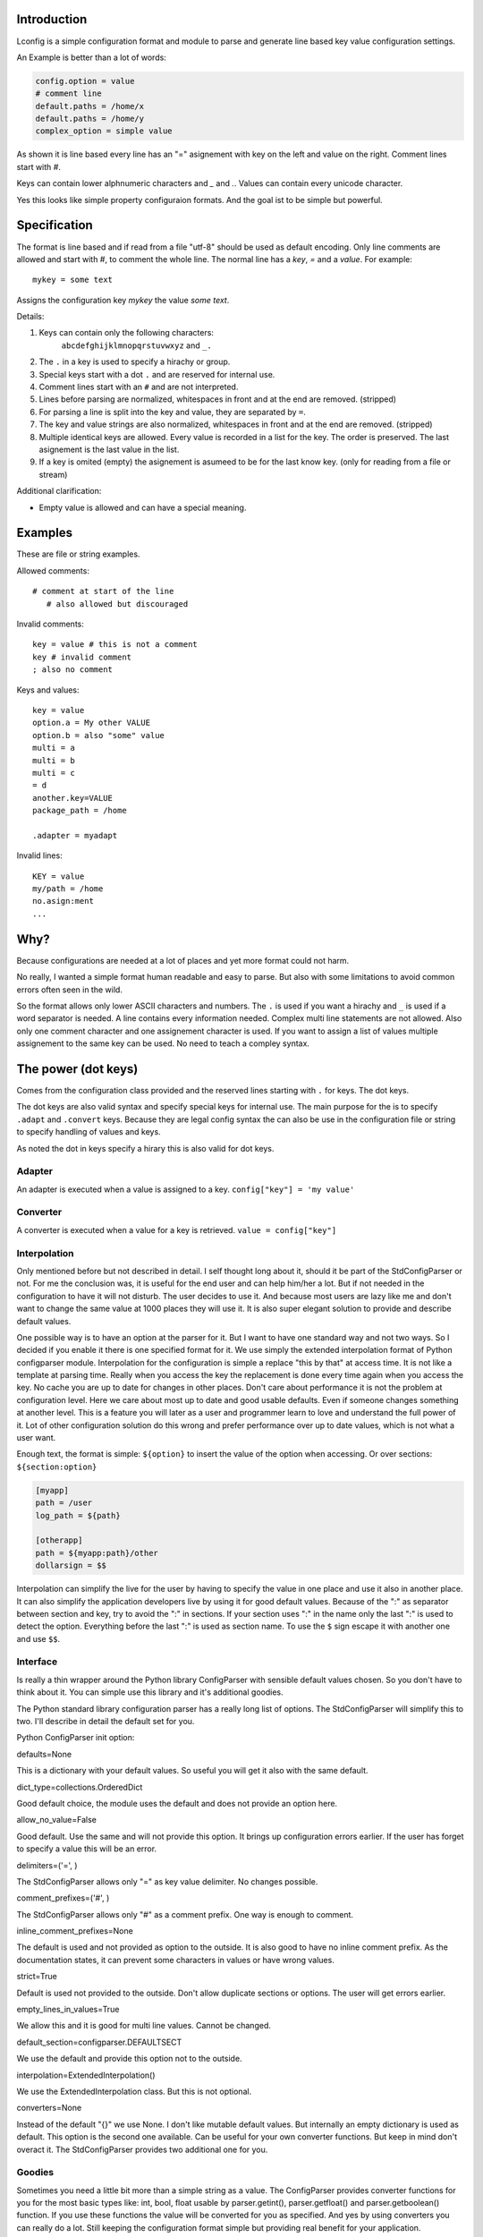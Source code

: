 Introduction
============

Lconfig is a simple configuration format and module to parse and generate
line based key value configuration settings.

An Example is better than a lot of words:

.. code-block::

    config.option = value
    # comment line
    default.paths = /home/x
    default.paths = /home/y
    complex_option = simple value

As shown it is line based every line has an "=" asignement with
key on the left and value on the right.
Comment lines start with `#`.

Keys can contain lower alphnumeric characters and `_` and `.`.
Values can contain every unicode character.

Yes this looks like simple property configuraion formats.
And the goal ist to be simple but powerful.


Specification
=============

The format is line based and if read from a file "utf-8" should be used
as default encoding.
Only line comments are allowed and start with `#`, to comment the whole line.
The normal line has a `key`, `=` and a `value`.
For example::

    mykey = some text

Assigns the configuration key `mykey` the value `some text`.

Details:

1. Keys can contain only the following characters:
    ``abcdefghijklmnopqrstuvwxyz`` and ``_.``
2. The ``.`` in a key is used to specify a hirachy or group.
3. Special keys start with a dot ``.`` and are reserved for internal use.
4. Comment lines start with an ``#`` and are not interpreted.
5. Lines before parsing are normalized, whitespaces in front and at the end
   are removed. (stripped)
6. For parsing a line is split into the key and value, they are separated
   by ``=``.
7. The key and value strings are also normalized, whitespaces in front and at
   the end are removed. (stripped)
8. Multiple identical keys are allowed. Every value is recorded
   in a list for the key. The order is preserved. The last asignement is the
   last value in the list.
9. If a key is omited (empty) the asignement is asumeed to be for the last
   know key. (only for reading from a file or stream)

Additional clarification:

- Empty value is allowed and can have a special meaning.

Examples
========

These are file or string examples.

Allowed comments::

    # comment at start of the line
       # also allowed but discouraged

Invalid comments::

    key = value # this is not a comment
    key # invalid comment
    ; also no comment

Keys and values::

    key = value
    option.a = My other VALUE
    option.b = also "some" value
    multi = a
    multi = b
    multi = c
    = d
    another.key=VALUE
    package_path = /home

    .adapter = myadapt


Invalid lines::

    KEY = value
    my/path = /home
    no.asign:ment
    ...

Why?
====

Because configurations are needed at a lot of places and yet more format
could not harm.

No really, I wanted a simple format human readable and easy to parse.
But also with some limitations to avoid common errors often seen in the wild.

So the format allows only lower ASCII characters and numbers.
The ``.`` is used if you want a hirachy and ``_`` is used if a word separator
is needed.
A line contains every information needed. Complex multi line statements are
not allowed. Also only one comment character and one assignement character
is used.
If you want to assign a list of values multiple assignement to the same key
can be used. No need to teach a compley syntax.


The power (dot keys)
====================

Comes from the configuration class provided and the reserved lines starting
with ``.`` for keys. The dot keys.

The dot keys are also valid syntax and specify special keys for internal
use. The main purpose for the is to specify ``.adapt`` and ``.convert`` keys.
Because they are legal config syntax the can also be use in the configuration
file or string to specify handling of values and keys.

As noted the dot in keys specify a hirary this is also valid for dot keys.

Adapter
-------

An adapter is executed when a value is assigned to a key.
``config["key"] = 'my value'``


Converter
---------

A converter is executed when a value for a key is retrieved.
``value = config["key"]``


Interpolation
-------------

Only mentioned before but not described in detail.
I self thought long about it, should it be part of the StdConfigParser or not.
For me the conclusion was, it is useful for the end user and can help him/her
a lot. But if not needed in the configuration to have it will not disturb.
The user decides to use it. And because most users are lazy like me and don't
want to change the same value at 1000 places they will use it. It is also
super elegant solution to provide and describe default values.

One possible way is to have an option at the parser for it. But I want to
have one standard way and not two ways. So I decided if you enable it there is
one specified format for it.
We use simply the extended interpolation format of Python configparser module.
Interpolation for the configuration is simple a replace "this by that" at access
time. It is not like a template at parsing time. Really when you access the
key the replacement is done every time again when you access the key. No cache
you are up to date for changes in other places. Don't care about performance
it is not the problem at configuration level. Here we care about most up to date
and good usable defaults. Even if someone changes something at another level.
This is a feature you will later as a user and programmer learn to love and
understand the full power of it.
Lot of other configuration solution do this wrong and prefer performance over
up to date values, which is not what a user want.

Enough text, the format is simple: ``${option}`` to insert the value of the
option when accessing. Or over sections: ``${section:option}``

.. code-block:: ini

    [myapp]
    path = /user
    log_path = ${path}

    [otherapp]
    path = ${myapp:path}/other
    dollarsign = $$



Interpolation can simplify the live for the user by having to specify the
value in one place and use it also in another place.
It can also simplify the application developers live by using it for good
default values.
Because of the ":" as separator between section and key, try to avoid the ":" in
sections. If your section uses ":" in the name only the last ":" is used to
detect the option. Everything before the last ":" is used as section name.
To use the ``$`` sign escape it with another one and use ``$$``.


Interface
---------

Is really a thin wrapper around the Python library ConfigParser with sensible
default values chosen. So you don't have to think about it. You can simple use
this library and it's additional goodies.

The Python standard library configuration parser has a really long list of
options. The StdConfigParser will simplify this to two. I'll describe in detail
the default set for you.

Python ConfigParser init option:

defaults=None

This is a dictionary with your default values. So useful you will get it also
with the same default.

dict_type=collections.OrderedDict

Good default choice, the module uses the default and does not provide an option
here.

allow_no_value=False

Good default. Use the same and will not provide this option. It brings up
configuration errors earlier. If the user has forget to specify a value this will
be an error.

delimiters=('=', )

The StdConfigParser allows only "=" as key value delimiter. No changes possible.

comment_prefixes=('#', )

The StdConfigParser allows only "#" as a comment prefix. One way is enough to
comment.

inline_comment_prefixes=None

The default is used and not provided as option to the outside. It is also good
to have no inline comment prefix. As the documentation states, it can prevent
some characters in values or have wrong values.

strict=True

Default is used not provided to the outside. Don't allow duplicate sections or
options. The user will get errors earlier.


empty_lines_in_values=True

We allow this and it is good for multi line values. Cannot be changed.


default_section=configparser.DEFAULTSECT

We use the default and provide this option not to the outside.


interpolation=ExtendedInterpolation()

We use the ExtendedInterpolation class. But this is not optional.


converters=None

Instead of the default "{}" we use None. I don't like mutable default values.
But internally an empty dictionary is used as default. This option is the second
one available. Can be useful for your own converter functions. But keep in mind
don't overact it. The StdConfigParser provides two additional one for you.


Goodies
-------

Sometimes you need a little bit more than a simple string as a value.
The ConfigParser provides converter functions for you for the most basic
types like: int, bool, float usable by parser.getint(), parser.getfloat()
and parser.getboolean() function.
If you use these functions the value will be converted for you as specified.
And yes by using converters you can really do a lot. Still keeping the
configuration format simple but providing real benefit for your application.

Here comes the difference of the StdConfigParser to other configuration formats.
It invents not a completely new configuration syntax nor a complete new parser.
It uses the existing stuff and specifies and extends it where useful.

Often there is the need to have a more complex configuration structure.
Multiple values nested structure and more. I know the real need but as most
other people did the wrong and mad all this part of my configuration syntax.
Complicating everything.
The StdConfigParser does this not. The user of a configuration file should not
learn a new syntax. Everything is section, key (option) value format. The value
is documented by the application how the string is interpreted.

Listing of values (``getlisting``)
----------------------------------

You have the need to list some short values. The normal way if you write text
is to do this by simply separating them by ``,``. This is also a good solution
in a configuration value. Use this if you list short values and the length
of the list is also short. If you want list longer values use the feature
described in multiple values.

Example:

.. code-block:: ini

    [section]
    listing = env1,env2,env3


Each value will be striped and empty values are ignored by ``getlisting``.
Use it if you want enumerate short string values.
They can also be split over multiple lines. But this is not a feature only to
be fault tolerant. If you have more or longer values use the ``getlines``
feature described in the next section.


Multiple values (``getlines``)
------------------------------

For most configurations there are extended use cases. One is to specify a
list of longer values. The simplest way for an user is to specify this line by line,
every line is a value. For the application this is the method "getlines".
A simple helping converter allowing a easy multi line value syntax.

Example:

.. code-block:: ini

    [section]
    multiline = value 1
                value 2
                value 3
                # comment for four
                value 4

                value 5

    simple_indent_multi_is_enough =
        line 1
        line 2
        line 3


As you can see, simple valid multi line syntax. Easy for the user to see this
is a list of values.
The "getlines" function on the parser does all other for you. It returns a list
with the string values for you. Every line is one value in the list. Comments
and empty lines are removed. So you get a clean list and the user has the
possibility to comment it values and have empty lines to separate some values.

Even for your application you can still do some other list handling like
the values are separated with "," and in one line and have a custom parser for
it. I recommend simple use the getlines function and multiline value feature
for this use case.




Style guide
===========

Yes it makes sense to have also a style guide for configuration. The format
allows some stuff and not everything is an error but considered bad style.


Sections
--------

White space before and after the section name are allowed but everything between
the "[" and "]" is the section name. So don't use spaces before or after the
section name. Also the name is case sensitive, to keep it simple use only lower
case letters for the name.

Sections can be indented but avoid this. Even if you do something like
partitioning of the section name. Keep it flat.

Example:

.. code-block:: INI

    # good style
    [mymodulename]

    # bad style
    [  mymodule  ]

        [mymodule]


Keys and values
---------------

Use a space before the "=" and after it. You cannot prevent your users from
doing different things but for best practice in documentation and for your
default configuration use this style.

Example:

.. code-block:: INI

    # good style
    [mymodule]
    key = value

    # bad style
    keybad1=value
      keybad2 = value
      keybad3=value


Indention
---------

Is useful for values to have them over multiple lines. Try to use it only in
this case. Try to use the same indention level. Preferred are four spaces.
Same as the Python standard. Don't indent sections. Don't use multiple levels
of indention. Keep it simple for your user. Everytime something is indented it
should be a string for a multiline value, nothing more.
Only if you use complex value format like JSON, it makes sens to use additional
indention. But in this case it should be only for visibility.

Example:

.. code-block:: INI

    # good style
    [mymodule]
    key = value over
        multiple
        lines

    another =
        multi
        line
        value

    # bad style
    keybad1 = value over
      multiple
        lines

      keybad2 = value
        multi
        line

    keybad3 =
        value
           more value
              more value


API
===

It has the same api as the :class:`configparser.ConfigParser` from Python 3.5.
But if a text file is read, the default encoding is ``UTF-8``.
The constructor is simplified to have only ``defaults``, ``converters`` and
the ``interpolate`` flag.
Two converters are added by default:

1. listing (getlisting)
2. lines (getlines)


.. function:: getlisting(section, option, raw=False, vars=None [, fallback])

    Handles listing of values. Each value is separated by ``,``. Returns
    a list with none empty values. White space's are stripped. The values are
    split by ``,``.

    Example::

        key = py33,py34, py35

        -> ["py33", "py34", "py35"]


.. function:: getlines(section, option, raw=False, vars=None [, fallback])

    Converts multi line values into a list of values. Each line is fetched
    without the indent. Comments and empty lines are removed.
    But the line is returned as is and not striped. It can contain spaces
    at the end or in front. If you need a striped result ``getlisting`` can
    be used.

    Example::

        key = value 1
              value 2
              # comment
              value 3

        -> ["value 1", "value 2", "value 3"]


All converters are also available at the section proxy level without the
``section`` parameter then.


Examples
========

.. note:: The example section is still work in progress. Not all are ready
          and the code is not tested yet and can contain errors.


Examples describe a special use case and the solution how to handle
this with the StdConfigParser.

Simple usage
------------

You need a configuration for a small module only with some configuration
keys. No need for a nested configuration.

In this case you will have one line overhead, the section. Use the same
name as your module or package as section name. This enables later use
of one configuration file for different packages. Even if you don't need it
know, it is for interoperability.

Example:

Your module or package name is 'mymodule'

.. code-block:: INI

    [mymodule]
    data_dir = /data
    temp_dir = /temp

In your program code create the config parser instance retrieve the section
and only use your section.

.. code-block:: Python

    from stdconfigparser import StdConfigParser

    def get_config(path):
        parser = StdConfigParser()
        parser.read(path)
        config = parser["mymodule"]
        return config

    def main():
        config = get_config("~/mymodule.cfg")
        data_dir = config.get("data_dir")
        temp_dir = config.get("temp_dir")


Default values
--------------

The configuration file is only for you and there are global default values
needed. So a user specifies a option only if he/she does not want the default
value.

Example:

Your module or package name is 'mymodule'

.. code-block:: INI

    [mymodule]
    data_dir = /data

In your program code create the config parser instance retrieve the section
and only use your section.

.. code-block:: Python

    from stdconfigparser import StdConfigParser

    def get_config(path):
        parser = StdConfigParser(defaults={"data_dir": "./data",
                                           "temp_dir": "./tmp"})
        parser.read(path)
        config = parser["mymodule"]
        return config

    def main():
        config = get_config("~/mymodule.cfg")
        data_dir = config.get("data_dir")
        temp_dir = config.get("temp_dir")


In this case the for the 'temp_dir' option your provided default value is used.


List of values
--------------

Most of your values are simple but some need to list something. Most of the
time it is a list of allowed stuff or short labels.
In this case you can use the ``getlisting`` converter provided out of the box.


Example:

.. code-block:: INI

    [mymodule]
    build_platforms = Linux, Windows, OSX
    build_labels = html, pdf, exe, shared
    multiline_listing = a, stuff,
        b, more stuff,
        c, last element


In your program code use the ``getlisting`` method of configparser. It returns
a list with the values for you.


.. code-block:: Python

    from stdconfigparser import StdConfigParser

    def get_config(path):
        parser = StdConfigParser()
        parser.read(path)
        config = parser["mymodule"]
        return config

    def main():
        config = get_config("~/mymodule.cfg")
        platforms = config.getlisting("build_platform")
        labels = config.getlisting("build_labels")


Values are separated by ',' in this case. They can be in one line or specified
over multiple line.


Multi line values
-----------------

You need to specify a list of values each in one line. The values can be
really long and you want not allow them to be at the same line because of
readability.
In this case you can use the ``getlines`` converter provided out of the box.


Example:

.. code-block:: INI

    [mymodule]
    requirements =
        StdConfigparser >= 0.6
        Python >= 2.7
        FancyXMLHTMLParser
        Sphinx


In your program code use the ``getlines`` method of configparser. It returns
a list with the values for you.


.. code-block:: Python

    from stdconfigparser import StdConfigParser

    def get_config(path):
        parser = StdConfigParser()
        parser.read(path)
        config = parser["mymodule"]
        return config

    def main():
        config = get_config("~/mymodule.cfg")
        requirements = config.getlines("requirements")

With this you get a list of your requirements for every line one entry.
No need to specify a separator.


Multiple sections
-----------------

You need a little bit more structure in the configuration and you want
to configure reoccurring stuff like a list of environments with same
options in them.
You have your main configuration in a section and for every environment also
a section. The environment section is prefixed with the main section name.
Your users are free to add more environment sections if needed.
In the main section there is a list with the active environments.

.. code-block:: INI

    [mymodule]
    environments = py33,py35,py27

    [mymodule py33]
    path = py33

    [mymodule py34]
    path = py34

    [mymodule py35]
    path = py35

    [mymodule py27]
    path = py27


In your program code get the environment list and use it directly or get
the sections and check if they are active. Most is up to the application to
handle this only the getlines() helper method of StdConfigParser is used.

.. code-block:: Python

    from stdconfigparser import StdConfigParser

    def get_config(path):
        config = StdConfigParser()
        config.read(path)
        return config

    def main():
        config = get_config("./mymodule.cfg")
        envprefix = "mymodule "

        environments = config.getlisting("mymodule", "environments")
        for environment in environments:
            path = config.get(envprefix + environment, "path", fallback=".")
            # you get only the specified without py34 path
            # it is also got to use fallback here if a environment is listed
            # but no configuration value is provided

If you have more than one listing for your multiple sections it can be better
to use a namespace then. Something like ``[mymodule.env.py33]`` for a section.
And access the section with ``envprefix = "mymodule.env."``. Basic technique
described in next example.


Multiple sections namespace package
-----------------------------------

You have a main applications which uses a namespace package to handle
your plugins.
In this case it is good to have a section for every module of your namespace
package. Can still by useful to have one main configuration key using the same
name as your namespace. Because it is natural for packages to use the "."
separator it is also use for the section. So the name of the section already
matches the full module name.

.. code-block:: INI

    [namespace]
    base_path = .

    [namespace.mod1]
    max_number = 100

    [namespace.mod2]
    fast_processing = true

    [namespace.mod3]
    deep = false


In the program code every module can access his own configuration section.
The main application can also list all modules of the namespace.

.. code-block:: Python

    from stdconfigparser import StdConfigParser

    def get_config(path):
        config = StdConfigParser()
        config.read(path)
        return config

    def main():
        config = get_config("./namespace.cfg")
        namespace = "namespace"
        namespace_prefix = namespace + "."

        submodules = [v[len(namespace_prefix) for v in config.sections()
                      if v.startswith(namespace_prefix)]


Multiple sections no sharing with others
----------------------------------------

Your application is the only one using the configuration file. No sharing
with other applications is needed. But you need a little bit structure
to make the life for your users easier.
In this case use the sections for a simple structure and name them as needed.


.. code-block:: INI

    [hosts]
    aname = value1
    bname = value2

    [targets]
    xname = valx
    yname = valy

    [logging]
    level = debug
    file = a.log
    system = false


The usage of this configuration is simple, access with the sections the
special stuff. Parse the configuration file normally and use the full power
of the configparser.


Interpolation and defaults
--------------------------

You want to have default values for most of your configuration options.
But you share the configuration with other applications and the defaults are
only in your section.
A good solution for this is to use interpolation with your defaults in an
dictionary with your section. Read your defaults before you read the
configuration from a file or other source.

Use the global defaults to only specify common stuff for all sections.
Something like the configuration directory. Your default values can than
use this in combination with interpolation to set default values in a section.

.. code-block:: Python

    my_defaults = {"mymodule": {
      "project_dir": "${config_dir}/..",
      "log_dir": "${project_dir}/log",
      "data_dir": "${project_dir}/data",
      "temp_dir": "${project_dir}/tmp",
    }}


.. code-block:: INI

    [mymodule]
    project_dir = /usr/home/special/project


.. code-block:: Python

    import os
    from stdconfigparser import StdConfigParser

    def get_config(path):
        config_dir = os.path.abspath(os.path.dirname(path))
        parser = StdConfigParser(defaults={"config_dir": config_dir})
        parser.read_dict(my_defaults)
        parser.read(path)
        config = parser["mymodule"]
        return config

    def main():
        config = get_config("~/mymodule.cfg")
        data_dir = config.get("data_dir")

Here you set only one global default, your 'config_dir'. This is then
used in your default configuration for your section but only by interpolate
values. You read in your default configuration dictionary before the
configuration form the file. With this order they act as default values.
The user can overwrite what is needed in the configuration file. If nothing is
overwritten your defaults are used.


Config file with interpolation
------------------------------

Your use case is to have a configuration file in a specific configuration
directory. The directory path should also be usable in the configuration
as interpolation value.

Use the defaults parameter to set the configuration directory.

.. code-block:: INI

    [mymodule]
    project_dir = ${config_dir}/..
    log_dir = ${project_dir}/log
    temp_dir = ${project_dir}/tmp


.. code-block:: Python

    import os
    from stdconfigparser import StdConfigParser

    def get_config(path):
        config_dir = os.path.abspath(os.path.dirname(path))
        parser = StdConfigParser(defaults={"config_dir": config_dir})
        parser.read(path)
        config = parser["mymodule"]
        return config

    def main():
        config = get_config("~/mymodule.cfg")
        project_dir = config.get("project_dir")


Environment information
-----------------------

The os environment information is needed in the configuration as as
interpolation value.
The solution is simple, add a section with this information before you read
your configuration. Don't write it to the default section, make it explicit
into a new documented section. In the configuration this section can be used
for substitutions. Document also the environment information will not be updated
it is only read at startup.

.. code-block:: INI

    [mymodule]
    project_dir = ${os.environ:home}

In this example the environment section is simply named by the Python module path.
``os.environ``. But if you prefer a shorter solution you can use the name ``env``
which is also common to name the environment.
The environment information is also read before the configuration, this allows
overwriting in the configuration file. Can be used as a feature for testing.

.. code-block:: Python

    import os
    from stdconfigparser import StdConfigParser

    def get_config(path):
        parser = StdConfigParser(interpolate=True)
        parser.read_dict({"os.environ": os.environ}, "environment")
        parser.read(path)
        config = parser["mymodule"]
        return config

    def main():
        config = get_config("~/mymodule.cfg")
        project_dir = config.get("project_dir")

For environment information keep in mind it can bring in a can of worms for
your application. Better is to only provide a defined set of variables
as defaults for the configuration.


Additional converter, getjson
-----------------------------

Sometimes, you have the need for more complex configuration
structure. If you cannot avoid it and you really need something like a deeper
structure or you have demand of types in your value lists I have also a solution
for it. The solution is JSON. Why? What?
Yes in this complex case I don't reinvent the wheel. Most users for a
Python application are already familiar to the Python syntax and JSON is nearly
similar. It is documented and easy to read/write.
But you may ask, I want to comment complex stuff. The answer is, yes you can.
Comments are handled by the ConfigParser in a normal way. Only line comments are
allowed. Also empty lines. But value indent must also be kept for JSON values.
Even if you use JSON values keep in mind the value is handled as multi line
string by the parser before you get it.


Example:

.. code-block:: INI

    [mymodule]
    json_value = {"key": "value", "int_value": 100}
    json_list = [1, 2, 3, 4, "five"]
    complex = {"name": "test_environ",
               "paths":
                  ["/home/username",
                   "/usr/local/bin"]
              }


.. code-block:: Python

    import json
    from stdconfigparser import StdConfigParser

    def get_config(path):
        config = StdConfigParser(converters={"json": json.loads})
        config.read(path)
        return config

    def main():
        config = get_config("~/mymodule.cfg")
        value = config.getjson("mymodule", "json_value")
        list_value = config.getjson("mymodule", "json_list")
        complex_value = config.getjson("mymodule", "complex")


As you can see, these are still valid string values but if you use
the "getjson" method of the parser, the value will be parsed for you
and you get back the Python values. Comments are allowed, empty lines also
as known by multi line configuration values. The user has the possibility
to write it in a readable way. The application let Python parse the syntax in
a safe way. This is really powerful. You can do nearly all complex configuration
needs with it. Even to complex for the user. Keep this in mind.
If you know this, use it only for the configuration keys where it is really
needed. You have the power but your users must be able to handle it.


Additional converter, getliteral
--------------------------------

You want to provide really powerful configuration values to your users.
Only Python 3 is used and you know your users are experienced Python developers
and can handle this complexity. Really only in this case!
Then you can add a converter based on Pythons ``ast.literal_eval`` function.
In other cases try first to use the JSON converter for complex stuff.

Why only for Python 3? Because of Unicode and the way it is handled in Python 2.
You don't want to specify every string in your configuration with
``u"my string"`` to do it right.


Example:


.. code-block:: ini

    [section]
    key = ['some value in a list']

    object = {"data": "in a dict", "x": 10, 1:'1'}

    now_it_gets_complex = {
        "key": "value",
        # with comment
        "set": {1, 3, 4}, # in line comment handled in value
        "tuple": (1,2,3),
        "None": None,
        }


.. code-block:: Python

    import ast
    from stdconfigparser import StdConfigParser

    def get_config(path):
        config = StdConfigParser(converters={"literal": ast.literal_eval})
        config.read(path)
        return config

    def main():
        config = get_config("~/mymodule.cfg")
        value = config.getliteral("section", "object")
        list_value = config.getliteral("section", "key")
        complex_value = config.getjson("section", "now_it_gets_complex")


With this additional converter you have can have really complex values in
your configuration. Even to complex. So be careful and extend only if you
need it and your users are able to handle it.


Config file includes
--------------------

In a big application sometimes there is the need to have more than one
configuration file. But one main file should be used to specify the other
include files.

In this case best is to donate a special key named ``include`` with multi line
values to name the additional files. Try to avoid recursive includes and other
more complex stuff here. A feature you thought to be useful can bring you
near to the hell.

Best here is to support absolute paths and relative paths. Where a relative
path starts with a ``.`` (dot) and is relative to the specified configuration
file.

.. code-block:: INI

    [mymodule]
    include = ./names.cfg
              ./connections.cfg
              /etc/mymodule.cfg

    project_name = lotincludes

To solve this we read the main configuration file to get the included ones.
Build the paths for the files to handle the relative ones.
Read them and overwrite the result with the main configuration. Because this
is what most users expect.


.. code-block:: Python

    import os
    from stdconfigparser import StdConfigParser

    def get_config(path):
        config_dir = os.path.abspath(os.path.dirname(path))
        main_config = StdConfigParser()
        main_config.read(path)
        config_include = main_config.getlines("mymodule", "include", fallback=[])
        includes = []
        for include in includes:
            if include.startswith("."):
                include = os.path.abspath(os.path.join(config_dir, include))
            includes.append(include)
        includes.append(path) # read origin as last config
        config = StdConfigParser()
        config.read(includes)
        return config

    def main():
        config = get_config("~/mymodule.cfg")
        project_dir = config.get("myproject", "project_dir")


In this example the specified configuration files are read in order the last
can overwrite stuff from others, your main config file options win.
If a specified config include is not there it is silently ignored.
Optionally you can get the read files list and log it or other stuff.
The main config file is read twice, first to get the includes and also
as last file to overwrite other settings. You can optimize this to only read
the main file once but keep in mind not to use read_dict method of config for
this, because it uses items on the config and this evaluates all interpolations.
This is not what you want. But a config file normally is not of gigabytes in
size. Hence reading twice doesnÄt hurt.
